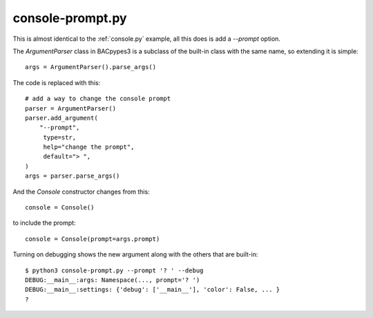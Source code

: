 .. console-prompt.py sample application

.. _console-prompt.py:

console-prompt.py
=================

This is almost identical to the :ref:`console.py` example, all this does is
add a `\-\-prompt` option.

The `ArgumentParser` class in BACpypes3 is a subclass of the built-in class
with the same name, so extending it is simple::

    args = ArgumentParser().parse_args()

The code is replaced with this::

    # add a way to change the console prompt
    parser = ArgumentParser()
    parser.add_argument(
        "--prompt",
         type=str,
         help="change the prompt",
         default="> ",
    )
    args = parser.parse_args()

And the `Console` constructor changes from this::

     console = Console()

to include the prompt::

     console = Console(prompt=args.prompt)

Turning on debugging shows the new argument along with the others that are
built-in::

    $ python3 console-prompt.py --prompt '? ' --debug
    DEBUG:__main__:args: Namespace(..., prompt='? ')
    DEBUG:__main__:settings: {'debug': ['__main__'], 'color': False, ... }
    ?

